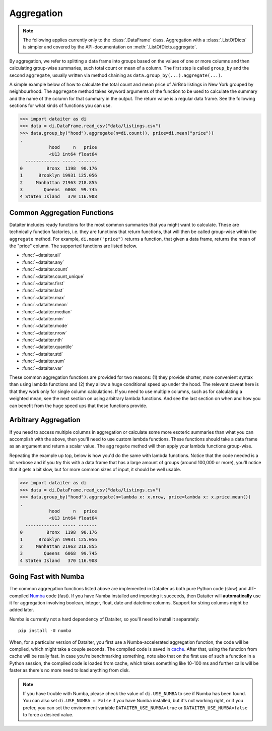 Aggregation
===========

.. note:: The following applies currently only to the
          :class:`.DataFrame` class. Aggregation with a
          :class:`.ListOfDicts` is simpler and covered by the
          API-documentation on :meth:`.ListOfDicts.aggregate`.

By aggregation, we refer to splitting a data frame into groups based on
the values of one or more columns and then calculating group-wise
summaries, such total count or mean of a column. The first step is
called ``group_by`` and the second ``aggregate``, usually written via
method chaining as ``data.group_by(...).aggregate(...)``.

A simple example below of how to calculate the total count and mean
price of AirBnb listings in New York grouped by neighbourhood. The
``aggregate`` method takes keyword arguments of the function to be used
to calculate the summary and the name of the column for that summary in
the output. The return value is a regular data frame. See the following
sections for what kinds of functions you can use.

>>> import dataiter as di
>>> data = di.DataFrame.read_csv("data/listings.csv")
>>> data.group_by("hood").aggregate(n=di.count(), price=di.mean("price"))
.
           hood     n   price
           <U13 int64 float64
  ------------- ----- -------
0         Bronx  1198  90.176
1      Brooklyn 19931 125.056
2     Manhattan 21963 218.855
3        Queens  6068  99.745
4 Staten Island   370 116.908

Common Aggregation Functions
----------------------------

Dataiter includes ready functions for the most common summaries that you
might want to calculate. These are technically function factories, i.e.
they are functions that return functions, that will then be called
group-wise within the ``aggregate`` method. For example,
``di.mean("price")`` returns a function, that given a data frame,
returns the mean of the "price" column. The supported functions are
listed below.

* :func:`~dataiter.all`
* :func:`~dataiter.any`
* :func:`~dataiter.count`
* :func:`~dataiter.count_unique`
* :func:`~dataiter.first`
* :func:`~dataiter.last`
* :func:`~dataiter.max`
* :func:`~dataiter.mean`
* :func:`~dataiter.median`
* :func:`~dataiter.min`
* :func:`~dataiter.mode`
* :func:`~dataiter.nrow`
* :func:`~dataiter.nth`
* :func:`~dataiter.quantile`
* :func:`~dataiter.std`
* :func:`~dataiter.sum`
* :func:`~dataiter.var`

These common aggregation functions are provided for two reasons: (1)
they provide shorter, more convenient syntax than using lambda functions
and (2) they allow a huge conditional speed up under the hood. The
relevant caveat here is that they work only for single column
calculations. If you need to use multiple columns, such as for
calculating a weighted mean, see the next section on using arbitrary
lambda functions. And see the last section on when and how you can
benefit from the huge speed ups that these functions provide.

Arbitrary Aggregation
---------------------

If you need to access multiple columns in aggregation or calculate some
more esoteric summaries than what you can accomplish with the above,
then you'll need to use custom lambda functions. These functions should
take a data frame as an argument and return a scalar value. The
``aggregate`` method will then apply your lambda functions group-wise.

Repeating the example up top, below is how you'd do the same with lambda
functions. Notice that the code needed is a bit verbose and if you try
this with a data frame that has a large amount of groups (around 100,000
or more), you'll notice that it gets a bit slow, but for more common
sizes of input, it should be well usable.

>>> import dataiter as di
>>> data = di.DataFrame.read_csv("data/listings.csv")
>>> data.group_by("hood").aggregate(n=lambda x: x.nrow, price=lambda x: x.price.mean())
.
           hood     n   price
           <U13 int64 float64
  ------------- ----- -------
0         Bronx  1198  90.176
1      Brooklyn 19931 125.056
2     Manhattan 21963 218.855
3        Queens  6068  99.745
4 Staten Island   370 116.908

Going Fast with Numba
---------------------

The common aggregation functions listed above are implemented in
Dataiter as both pure Python code (slow) and JIT-compiled `Numba
<https://numba.pydata.org/>`_ code (fast). If you have Numba installed
and importing it succeeds, then Dataiter will **automatically** use it
for aggregation involving boolean, integer, float, date and datetime
columns. Support for string columns might be added later.

Numba is currently not a hard dependency of Dataiter, so you'll need to
install it separately::

   pip install -U numba

When, for a particular version of Dataiter, you first use a
Numba-accelerated aggregation function, the code will be compiled, which
might take a couple seconds. The compiled code is saved in `cache
<https://numba.pydata.org/numba-doc/latest/developer/caching.html>`_.
After that, using the function from cache will be really fast. In case
you're benchmarking something, note also that on the first use of such a
function in a Python session, the compiled code is loaded from cache,
which takes something like 10–100 ms and further calls will be faster as
there's no more need to load anything from disk.

.. note:: If you have trouble with Numba, please check the value of
          ``di.USE_NUMBA`` to see if Numba has been found. You can also
          set ``di.USE_NUMBA = False`` if you have Numba installed, but
          it's not working right, or if you prefer, you can set the
          environment variable ``DATAITER_USE_NUMBA=true`` or
          ``DATAITER_USE_NUMBA=false`` to force a desired value.
